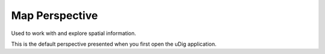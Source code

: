 Map Perspective
###############

Used to work with and explore spatial information.

This is the default perspective presented when you first open the uDig application.
